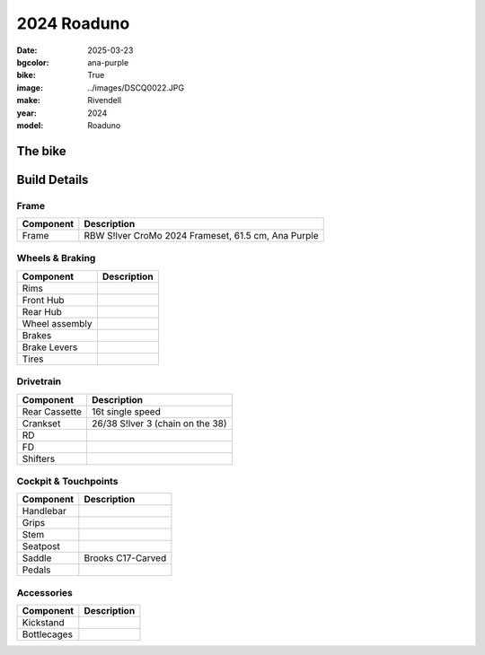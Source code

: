 2024 Roaduno
############

:date: 2025-03-23
:bgcolor: ana-purple
:bike: True
:image: ../images/DSCQ0022.JPG
:make: Rivendell
:year: 2024
:model: Roaduno

.. image:: ../images/DSCQ0022.JPG
   :alt: 2024 Rivendell Roaduno
   :class: img-responsive


The bike
--------

Build Details
-------------


Frame
=====

.. csv-table:: 
   :class: table
   :header: "Component", "Description"

   "Frame", "RBW S!lver CroMo 2024 Frameset, 61.5 cm, Ana Purple"

Wheels & Braking
================

.. csv-table:: 
   :class: table
   :header: "Component", "Description"

   "Rims", ""
   "Front Hub", ""
   "Rear Hub", ""
   "Wheel assembly", ""
   "Brakes", ""
   "Brake Levers", ""
   "Tires", ""

Drivetrain
==========

.. csv-table:: 
   :class: table
   :header: "Component", "Description"

   "Rear Cassette", "16t single speed"
   "Crankset", "26/38 S!lver 3 (chain on the 38)"
   "RD", ""
   "FD", ""
   "Shifters", ""

Cockpit & Touchpoints
=====================

.. csv-table:: 
   :class: table
   :header: "Component", "Description"

   "Handlebar", ""
   "Grips", ""
   "Stem", ""
   "Seatpost", ""
   "Saddle", "Brooks C17-Carved"
   "Pedals", ""

Accessories
===========

.. csv-table:: 
   :class: table
   :header: "Component", "Description"

   "Kickstand", ""
   "Bottlecages", ""